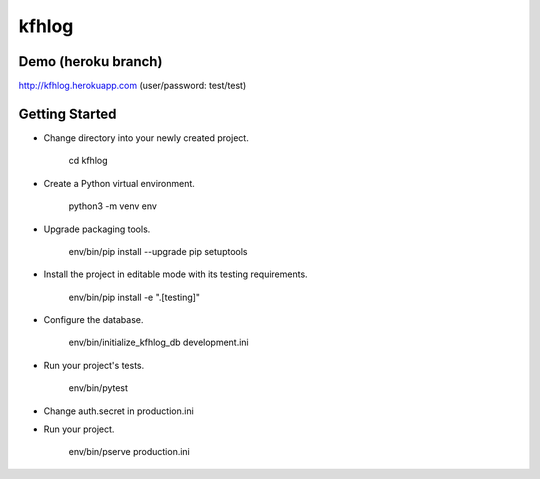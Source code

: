 kfhlog
======

Demo (heroku branch)
--------------------

http://kfhlog.herokuapp.com (user/password: test/test)

Getting Started
---------------

- Change directory into your newly created project.

    cd kfhlog

- Create a Python virtual environment.

    python3 -m venv env

- Upgrade packaging tools.

    env/bin/pip install --upgrade pip setuptools

- Install the project in editable mode with its testing requirements.

    env/bin/pip install -e ".[testing]"

- Configure the database.

    env/bin/initialize_kfhlog_db development.ini

- Run your project's tests.

    env/bin/pytest

- Change auth.secret in production.ini

- Run your project.

    env/bin/pserve production.ini
